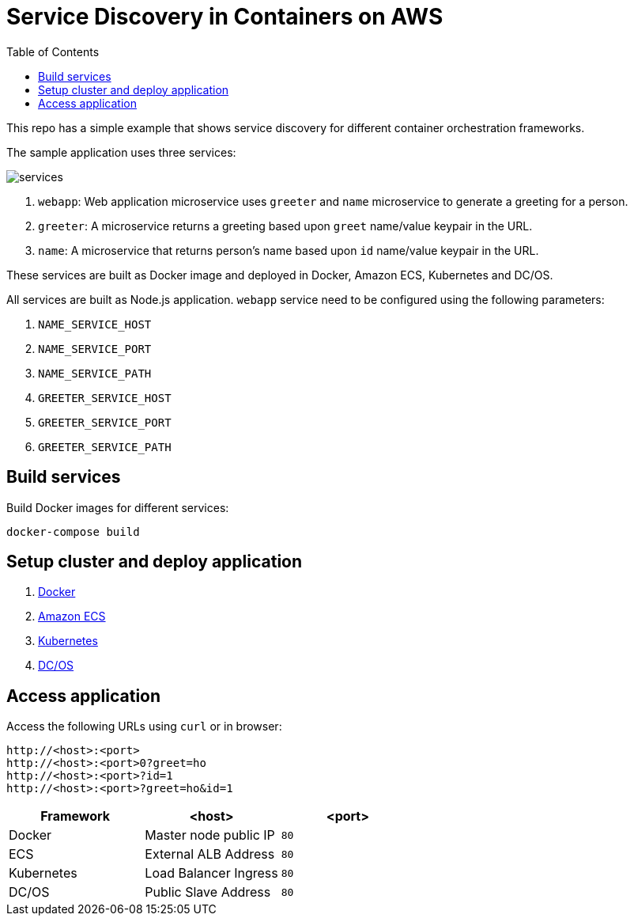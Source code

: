 :toc:

= Service Discovery in Containers on AWS

This repo has a simple example that shows service discovery for different container orchestration frameworks.

The sample application uses three services:

image::images/services.png[]

. `webapp`: Web application microservice uses `greeter` and `name` microservice to generate a greeting for a person.
. `greeter`: A microservice returns a greeting based upon `greet` name/value keypair in the URL.
. `name`: A microservice that returns person's name based upon `id` name/value keypair in the URL.

These services are built as Docker image and deployed in Docker, Amazon ECS, Kubernetes and DC/OS.

All services are built as Node.js application. `webapp` service need to be configured using the following parameters:

. `NAME_SERVICE_HOST`
. `NAME_SERVICE_PORT`
. `NAME_SERVICE_PATH`
. `GREETER_SERVICE_HOST`
. `GREETER_SERVICE_PORT`
. `GREETER_SERVICE_PATH`

== Build services

Build Docker images for different services:

```
docker-compose build
```

== Setup cluster and deploy application

. link:docker.adoc[Docker]
. link:ecs.adoc[Amazon ECS]
. link:k8s.adoc[Kubernetes]
. link:dcos.adoc[DC/OS]

== Access application

Access the following URLs using `curl` or in browser:

```
http://<host>:<port>
http://<host>:<port>0?greet=ho
http://<host>:<port>?id=1
http://<host>:<port>?greet=ho&id=1
```

[options="header"]
|=======
|Framework |<host> |<port>
| Docker | Master node public IP | `80`
| ECS | External ALB Address | `80`
| Kubernetes | Load Balancer Ingress | `80`
| DC/OS | Public Slave Address | `80`
|=======

